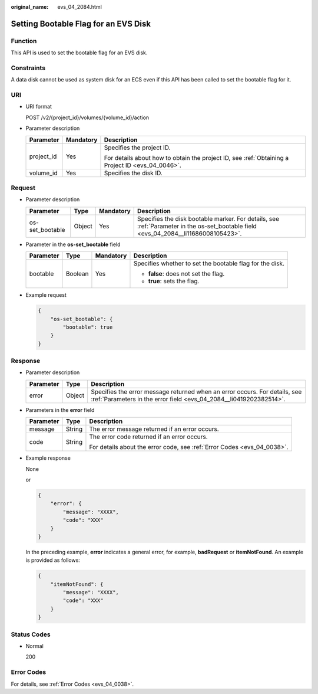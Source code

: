 :original_name: evs_04_2084.html

.. _evs_04_2084:

Setting Bootable Flag for an EVS Disk
=====================================

Function
--------

This API is used to set the bootable flag for an EVS disk.

Constraints
-----------

A data disk cannot be used as system disk for an ECS even if this API has been called to set the bootable flag for it.

URI
---

-  URI format

   POST /v2/{project_id}/volumes/{volume_id}/action

-  Parameter description

   +-----------------------+-----------------------+--------------------------------------------------------------------------------------------------+
   | Parameter             | Mandatory             | Description                                                                                      |
   +=======================+=======================+==================================================================================================+
   | project_id            | Yes                   | Specifies the project ID.                                                                        |
   |                       |                       |                                                                                                  |
   |                       |                       | For details about how to obtain the project ID, see :ref:`Obtaining a Project ID <evs_04_0046>`. |
   +-----------------------+-----------------------+--------------------------------------------------------------------------------------------------+
   | volume_id             | Yes                   | Specifies the disk ID.                                                                           |
   +-----------------------+-----------------------+--------------------------------------------------------------------------------------------------+

Request
-------

-  Parameter description

   +-----------------+--------+-----------+-------------------------------------------------------------------------------------------------------------------------------------+
   | Parameter       | Type   | Mandatory | Description                                                                                                                         |
   +=================+========+===========+=====================================================================================================================================+
   | os-set_bootable | Object | Yes       | Specifies the disk bootable marker. For details, see :ref:`Parameter in the os-set_bootable field <evs_04_2084__li11686008105423>`. |
   +-----------------+--------+-----------+-------------------------------------------------------------------------------------------------------------------------------------+

-  .. _evs_04_2084__li11686008105423:

   Parameter in the **os-set_bootable** field

   +-----------------+-----------------+-----------------+----------------------------------------------------------+
   | Parameter       | Type            | Mandatory       | Description                                              |
   +=================+=================+=================+==========================================================+
   | bootable        | Boolean         | Yes             | Specifies whether to set the bootable flag for the disk. |
   |                 |                 |                 |                                                          |
   |                 |                 |                 | -  **false**: does not set the flag.                     |
   |                 |                 |                 | -  **true**: sets the flag.                              |
   +-----------------+-----------------+-----------------+----------------------------------------------------------+

-  Example request

   .. code-block::

      {
          "os-set_bootable": {
              "bootable": true
          }
      }

Response
--------

-  Parameter description

   +-----------+--------+--------------------------------------------------------------------------------------------------------------------------------------------------+
   | Parameter | Type   | Description                                                                                                                                      |
   +===========+========+==================================================================================================================================================+
   | error     | Object | Specifies the error message returned when an error occurs. For details, see :ref:`Parameters in the error field <evs_04_2084__li0419202382514>`. |
   +-----------+--------+--------------------------------------------------------------------------------------------------------------------------------------------------+

-  .. _evs_04_2084__li0419202382514:

   Parameters in the **error** field

   +-----------------------+-----------------------+-------------------------------------------------------------------------+
   | Parameter             | Type                  | Description                                                             |
   +=======================+=======================+=========================================================================+
   | message               | String                | The error message returned if an error occurs.                          |
   +-----------------------+-----------------------+-------------------------------------------------------------------------+
   | code                  | String                | The error code returned if an error occurs.                             |
   |                       |                       |                                                                         |
   |                       |                       | For details about the error code, see :ref:`Error Codes <evs_04_0038>`. |
   +-----------------------+-----------------------+-------------------------------------------------------------------------+

-  Example response

   None

   or

   .. code-block::

      {
          "error": {
              "message": "XXXX",
              "code": "XXX"
          }
      }

   In the preceding example, **error** indicates a general error, for example, **badRequest** or **itemNotFound**. An example is provided as follows:

   .. code-block::

      {
          "itemNotFound": {
              "message": "XXXX",
              "code": "XXX"
          }
      }

Status Codes
------------

-  Normal

   200

Error Codes
-----------

For details, see :ref:`Error Codes <evs_04_0038>`.

